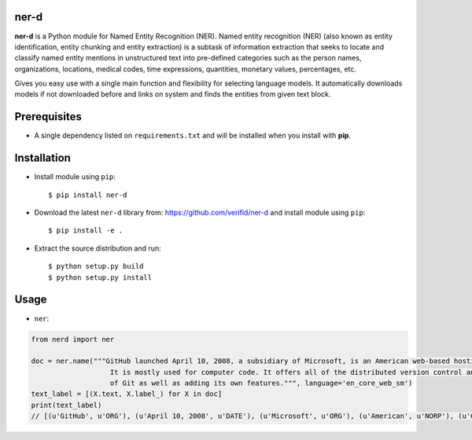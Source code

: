 ner-d
=====

.. image:: https://img.shields.io/pypi/v/ner-d.svg
    :target: https://pypi.org/pypi/ner-d/

.. image:: https://img.shields.io/pypi/pyversions/ner-d.svg
    :target: https://pypi.org/project/ner-d

.. image:: https://travis-ci.org/verifid/ner-d.svg?branch=master
    :target: https://travis-ci.org/verifid/ner-d

.. image:: https://codecov.io/gh/verifid/ner-d/branch/master/graph/badge.svg
    :target: https://codecov.io/gh/verifid/ner-d

.. image:: https://readthedocs.org/projects/ner-d/badge/?version=latest
    :target: http://ner-d.readthedocs.org/en/latest/?badge=latest

**ner-d** is a Python module for Named Entity Recognition (NER). Named entity recognition (NER) (also known as entity identification, entity chunking and entity extraction)
is a subtask of information extraction that seeks to locate and classify named entity mentions in unstructured text into pre-defined categories such as the person
names, organizations, locations, medical codes, time expressions, quantities, monetary values, percentages, etc.

Gives you easy use with a single main function and flexibility for selecting language models. It automatically downloads models if not downloaded before and links on system
and finds the entities from given text block.

Prerequisites
=============

* A single dependency listed on ``requirements.txt`` and will be installed when you install with **pip**.

Installation
============

* Install module using ``pip``::

    $ pip install ner-d


* Download the latest ``ner-d`` library from: https://github.com/verifid/ner-d and install module using ``pip``::

    $ pip install -e .

* Extract the source distribution and run::

    $ python setup.py build
    $ python setup.py install

Usage
=====

* ``ner``:

.. code:: python

    from nerd import ner

    doc = ner.name("""GitHub launched April 10, 2008, a subsidiary of Microsoft, is an American web-based hosting service for version control using Git.
                       It is mostly used for computer code. It offers all of the distributed version control and source code management (SCM) functionality
                       of Git as well as adding its own features.""", language='en_core_web_sm')
    text_label = [(X.text, X.label_) for X in doc]
    print(text_label)
    // [(u'GitHub', u'ORG'), (u'April 10, 2008', u'DATE'), (u'Microsoft', u'ORG'), (u'American', u'NORP'), (u'Git', u'PERSON'), (u'SCM', u'ORG'), (u'Git', u'PERSON')]
